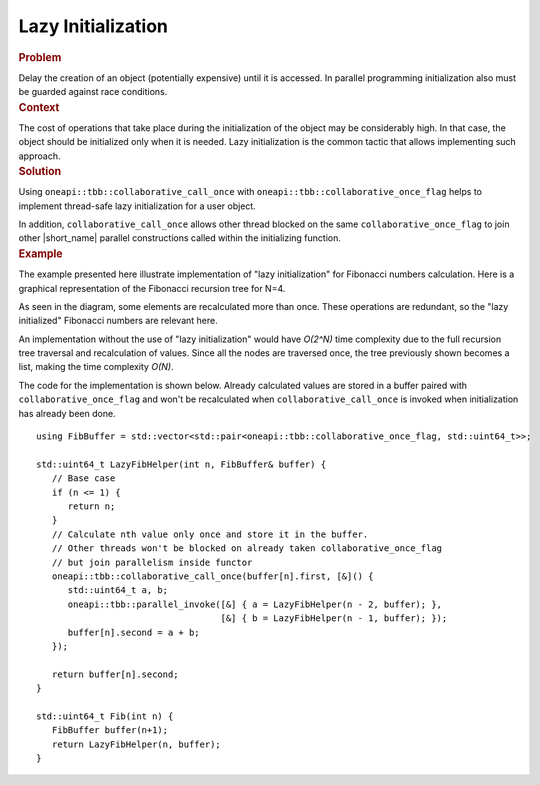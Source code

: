 .. _Lazy_Initialization:

Lazy Initialization
==================


.. container:: section


   .. rubric:: Problem
      :class: sectiontitle

   Delay the creation of an object (potentially expensive) until it is accessed.
   In parallel programming initialization also must be guarded against race conditions.


.. container:: section


   .. rubric:: Context
      :class: sectiontitle

   The cost of operations that take place during the initialization
   of the object may be considerably high. In that case, the object
   should be initialized only when it is needed. Lazy initialization
   is the common tactic that allows implementing such approach.


.. container:: section


   .. rubric:: Solution
      :class: sectiontitle

   Using ``oneapi::tbb::collaborative_call_once`` with ``oneapi::tbb::collaborative_once_flag``
   helps to implement thread-safe lazy initialization for a user object.


   In addition, ``collaborative_call_once`` allows other thread blocked on
   the same ``collaborative_once_flag`` to join other |short_name|
   parallel constructions called within the initializing function.


.. container:: section


   .. rubric:: Example
      :class: sectiontitle

   The example presented here illustrate implementation of "lazy initialization" for Fibonacci numbers calculation.
   Here is a graphical representation of the Fibonacci recursion tree for N=4.


   |image0|


   As seen in the diagram, some elements are recalculated more than once. These operations are redundant,
   so the "lazy initialized" Fibonacci numbers are relevant here.


   An implementation without the use of "lazy initialization" would have *O(2^N)* time complexity due to
   the full recursion tree traversal and recalculation of values. Since all the nodes are traversed once,
   the tree previously shown becomes a list, making the time complexity *O(N)*.


   |image1|


   The code for the implementation is shown below. Already calculated values are stored in a buffer paired with
   ``collaborative_once_flag`` and won't be recalculated when ``collaborative_call_once`` is invoked
   when initialization has already been done.


   ::


      using FibBuffer = std::vector<std::pair<oneapi::tbb::collaborative_once_flag, std::uint64_t>>;

      std::uint64_t LazyFibHelper(int n, FibBuffer& buffer) {
         // Base case
         if (n <= 1) {
            return n;
         }
         // Calculate nth value only once and store it in the buffer.
         // Other threads won't be blocked on already taken collaborative_once_flag
         // but join parallelism inside functor
         oneapi::tbb::collaborative_call_once(buffer[n].first, [&]() {
            std::uint64_t a, b;
            oneapi::tbb::parallel_invoke([&] { a = LazyFibHelper(n - 2, buffer); },
                                         [&] { b = LazyFibHelper(n - 1, buffer); });
            buffer[n].second = a + b;
         });

         return buffer[n].second;
      }

      std::uint64_t Fib(int n) {
         FibBuffer buffer(n+1);
         return LazyFibHelper(n, buffer);
      }


.. |image0| image:: Images/image008a.jpg
   :width: 740px
   :height: 344px
.. |image1| image:: Images/image009a.jpg
   :width: 740px
   :height: 344px
